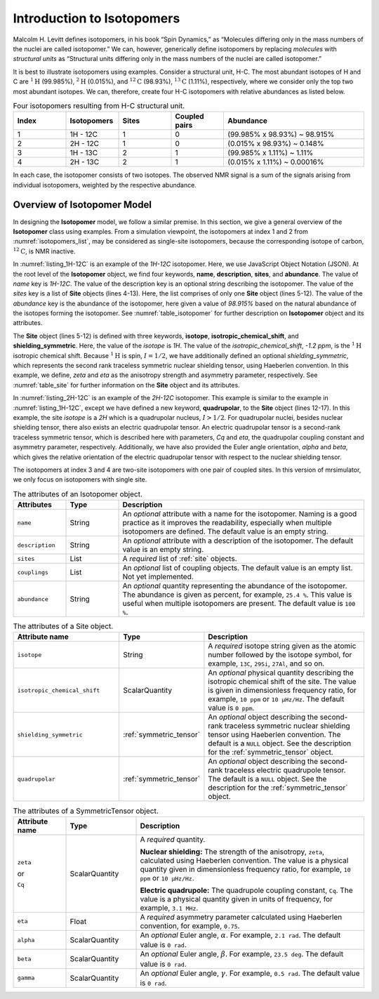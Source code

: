 
.. _isotopomers_docs:

***************************
Introduction to Isotopomers
***************************

Malcolm H. Levitt defines isotopomers, in his book “Spin Dynamics,” as
“Molecules differing only in the mass numbers of the nuclei are called
isotopomer.”
We can, however, generically define isotopomers by replacing
`molecules` with `structural units` as “Structural units differing only in the
mass numbers of the nuclei are called isotopomer.”

It is best to illustrate isotopomers using examples. Consider a structural
unit, H-C. The most abundant isotopes of H and C are :math:`^1\text{H}`
(99.985%), :math:`^2\text{H}` (0.015%), and :math:`^{12}\text{C}` (98.93%),
:math:`^{13}\text{C}` (1.11%), respectively, where we consider only the top two
most abundant isotopes. We can, therefore, create four H-C isotopomers with
relative abundances as listed below.

.. cssclass:: table-bordered table-hover
.. _isotopomers_list:
.. list-table:: Four isotopomers resulting from H-C structural unit.
   :widths: 15 15 15 15 40
   :header-rows: 1

   * - Index
     - Isotopomers
     - Sites
     - Coupled pairs
     - Abundance

   * - 1
     - 1H - 12C
     - 1
     - 0
     - (99.985% x 98.93%) ~ 98.915%

   * - 2
     - 2H - 12C
     - 1
     - 0
     - (0.015% x 98.93%) ~ 0.148%

   * - 3
     - 1H - 13C
     - 2
     - 1
     - (99.985% x 1.11%) ~ 1.11%

   * - 4
     - 2H - 13C
     - 2
     - 1
     - (0.015% x 1.11%) ~ 0.00016%

In each case, the isotopomer consists of two isotopes.
The observed NMR signal is a sum of the signals arising from individual
isotopomers, weighted by the respective abundance.

Overview of Isotopomer Model
----------------------------

In designing the **Isotopomer** model, we follow a similar
premise. In this section, we give a general overview of the **Isotopomer**
class using examples.
From a simulation viewpoint, the isotopomers at index 1 and 2 from
:numref:`isotopomers_list`, may be considered as single-site
isotopomers, because the corresponding isotope of carbon,
:math:`^{12}\text{C}`, is NMR inactive.

.. _listing_1H-12C:
.. code-block:: json
    :linenos:
    :caption: A example JSON representation of `1H-12C` isotopomer.

    {
        "name": "1H-12C",
        "description": "An optional description on the isotopomer",
        "sites": [
            {
                "isotope": "1H",
                "isotropic_chemical_shift": "-1.2 ppm",
                "shielding_symmetric": {
                    "zeta": "4.12 ppm",
                    "eta": 0.12
                }
            }
        ],
        "abundance": "98.915%"
    }

In :numref:`listing_1H-12C` is an example of the `1H-12C` isotopomer.
Here, we use JavaScript Object Notation (JSON).
At the root level of the **Isotopomer** object, we find four keywords,
**name**, **description**, **sites**, and **abundance**. The value
of `name` key is `1H-12C`. The value of the description key is an optional
string describing the isotopomer. The value of the `sites` key is a list of
**Site** objects (lines 4-13). Here, the list comprises of only one **Site**
object (lines 5-12). The value of the `abundance` key is the abundance of the
isotopomer, here given a value of `98.915%` based on the natural abundance of
the isotopes forming the isotopomer. See :numref:`table_isotopomer` for
further description on **Isotopomer** object and its attributes.

The **Site** object (lines 5-12) is defined with three keywords, **isotope**,
**isotropic_chemical_shift**, and **shielding_symmetric**. Here, the value of
the `isotope` is `1H`. The value of the `isotropic_chemical_shift`, `-1.2 ppm`,
is the :math:`^1\text{H}` isotropic chemical shift. Because :math:`^1\text{H}`
is spin, :math:`I = 1/2`, we have additionally defined an optional
`shielding_symmetric`,
which represents the second rank traceless symmetric nuclear shielding tensor,
using Haeberlen convention. In this example, we define, `zeta` and `eta` as the
anisotropy strength and asymmetry parameter, respectively. See
:numref:`table_site` for further information on the **Site** object and its
attributes.


.. _listing_2H-12C:
.. code-block:: json
    :linenos:
    :emphasize-lines: 12-17
    :caption: A example JSON representation of `2H-12C` isotopomer.

    {
        "name": "2H-12C",
        "description": "An optional description on the isotopomer",
        "sites": [
            {
                "isotope": "2H",
                "isotropic_chemical_shift": "4.1 ppm",
                "shielding_symmetric": {
                    "zeta": "12.12 ppm",
                    "eta": 0.82
                },
                "quadrupolar": {
                    "Cq": "1.47 MHz",
                    "eta": 0.27,
                    "alpha": "0.212 rad",
                    "beta": "1.231 rad"
                }
            }
        ],
        "abundance": "0.148%"
    }

In :numref:`listing_2H-12C` is an example of the `2H-12C` isotopomer. This
example is similar to the example in :numref:`listing_1H-12C`, except we have
defined a new keyword, **quadrupolar**, to the **Site** object (lines 12-17).
In this example, the site `isotope` is a `2H` which is a quadrupolar nucleus,
:math:`I>1/2`. For quadrupolar nuclei, besides nuclear shielding tensor, there
also exists an electric quadrupolar tensor. An electric quadrupolar tensor is a
second-rank traceless symmetric tensor, which is described here with
parameters, `Cq` and `eta`, the quadrupolar coupling constant and asymmetry
parameter, respectively. Additionally, we have also provided the Euler angle
orientation, `alpha` and `beta`, which gives the relative orientation of the
electric quadrupolar tensor with respect to the nuclear shielding tensor.




The isotopomers at index 3 and 4 are two-site isotopomers with one pair of
coupled sites. In this version of mrsimulator, we only focus on isotopomers
with single site.








.. cssclass:: table-bordered table-hover
.. _table_isotopomer:
.. list-table:: The attributes of an Isotopomer object.
  :widths: 15 15 70
  :header-rows: 1

  * - Attributes
    - Type
    - Description

  * - ``name``
    - String
    - An `optional` attribute with a name for the isotopomer. Naming is a good
      practice as it improves the readability, especially when multiple
      isotopomers are defined. The default value is an empty string.

  * - ``description``
    - String
    - An `optional` attribute with a description of the isotopomer.
      The default value is an empty string.

  * - ``sites``
    - List
    - A `required` list of :ref:`site` objects.

  * - ``couplings``
    - List
    - An `optional` list of coupling objects. The default value is an empty list.
      Not yet implemented.

  * - ``abundance``
    - String
    - An `optional` quantity representing the abundance of the isotopomer. The
      abundance is given as percent, for example, ``25.4 %``. This value is useful
      when multiple isotopomers are present. The default value is ``100 %``.



.. cssclass:: table-bordered table-hover
.. _table_site:
.. list-table::  The attributes of a Site object.
  :widths: 30 15 50
  :header-rows: 1

  * - Attribute name
    - Type
    - Description

  * - ``isotope``
    - String
    - A `required` isotope string given as the atomic number followed by
      the isotope symbol, for example, ``13C``, ``29Si``, ``27Al``, and so on.

  * - ``isotropic_chemical_shift``
    - ScalarQuantity
    - An `optional` physical quantity describing the isotropic chemical shift
      of the site. The value is given in dimensionless frequency ratio,
      for example, ``10 ppm`` or ``10 µHz/Hz``. The default value is ``0 ppm``.

  * - ``shielding_symmetric``
    - :ref:`symmetric_tensor`
    - An `optional` object describing the second-rank traceless symmetric
      nuclear shielding tensor using Haeberlen convention. The default is a
      ``NULL`` object. See the description for the :ref:`symmetric_tensor` object.

  * - ``quadrupolar``
    - :ref:`symmetric_tensor`
    - An `optional` object describing the second-rank traceless electric
      quadrupole tensor. The default is a ``NULL`` object.
      See the description for the :ref:`symmetric_tensor` object.



.. cssclass:: table-bordered table-hover
.. _table_symmetric_tensor:
.. list-table:: The attributes of a SymmetricTensor object.
  :widths: 15 20 65
  :header-rows: 1

  * - Attribute name
    - Type
    - Description

  * - ``zeta``

      or

      ``Cq``

    - ScalarQuantity
    - A `required` quantity.

      **Nuclear shielding:** The strength of the anisotropy, ``zeta``, calculated
      using Haeberlen convention. The value is a physical quantity given in
      dimensionless frequency ratio, for example, ``10 ppm`` or ``10 µHz/Hz``.

      **Electric quadrupole:** The quadrupole coupling constant, ``Cq``. The
      value is a physical quantity given in units of frequency, for example,
      ``3.1 MHz``.

  * - ``eta``
    - Float
    - A `required` asymmetry parameter calculated using Haeberlen convention, for
      example, ``0.75``.

  * - ``alpha``
    - ScalarQuantity
    - An `optional` Euler angle, :math:`\alpha`. For example, ``2.1 rad``.
      The default value is ``0 rad``.

  * - ``beta``
    - ScalarQuantity
    - An `optional` Euler angle, :math:`\beta`. For example, ``23.5 deg``.
      The default value is ``0 rad``.

  * - ``gamma``
    - ScalarQuantity
    - An `optional` Euler angle, :math:`\gamma`. For example, ``0.5 rad``.
      The default value is ``0 rad``.
